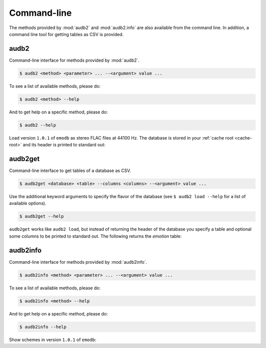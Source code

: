 Command-line
============

The methods provided by :mod:`audb2` and :mod:`audb2.info`
are also available from the command line.
In addition, a command line tool for getting
tables as CSV is provided.

.. Pre-load the example database
.. jupyter-execute::
    :stderr:
    :hide-output:
    :hide-code:

    import audb2

    audb2.load(
        'emodb',
        version='1.0.1',
        format='flac',
        sampling_rate=44100,
    )


audb2
~~~~~

Command-line interface for methods provided by :mod:`audb2`.

.. code-block:: bash

    $ audb2 <method> <parameter> ... --<argument> value ...

To see a list of available methods, please do:

.. code-block:: bash

    $ audb2 <method> --help

And to get help on a specific method, please do:

.. code-block:: bash

    $ audb2 --help

Load version ``1.0.1`` of ``emodb`` as stereo FLAC files at 44100 Hz.
The database is stored in your :ref:`cache root <cache-root>` and
its header is printed to standard out:

.. command-output:: audb2 load emodb --version 1.0.1 --format flac --sampling_rate 44100

audb2get
~~~~~~~~

Command-line interface to get tables of a database as CSV.

.. code-block:: bash

    $ audb2get <database> <table> --columns <columns> --<argument> value ...

Use the additional keyword arguments to specify
the flavor of the database (see ``$ audb2 load --help`` for a list of
available options).

.. code-block:: bash

    $ audb2get --help

``audb2get`` works like ``audb2 load``,
but instead of returning the header of the database
you specify a table and optional some columns to be printed to standard out.
The following returns the `emotion` table:

.. command-output:: audb2get emodb emotion --version 1.0.1 --format flac --sampling_rate 44100
    :ellipsis: 10

audb2info
~~~~~~~~~

Command-line interface for methods provided by :mod:`audb2info`.

.. code-block:: bash

    $ audb2info <method> <parameter> ... --<argument> value ...

To see a list of available methods, please do:

.. code-block:: bash

    $ audb2info <method> --help

And to get help on a specific method, please do:

.. code-block:: bash

    $ audb2info --help

Show schemes in version ``1.0.1`` of ``emodb``:

.. command-output:: audb2info schemes emodb --version 1.0.1

